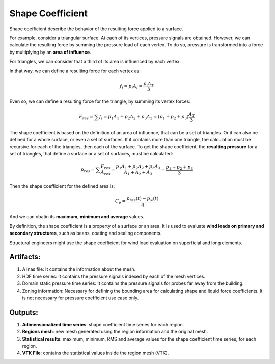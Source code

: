 *****************
Shape Coefficient
*****************

Shape coefficient describe the behavior of the resulting force applied to a surface.

For example, consider a triangular surface.
At each of its vertices, pressure signals are obtained.
However, we can calculate the resulting force by summing the pressure load of each vertex.
To do so, pressure is transformed into a force by multiplying by an **area of influence**.

For triangles, we can consider that a third of its area is influenced by each vertex.

.. image:: /_static/pressure/triangle_area.png
    :width: 50 %
    :align: center

In that way, we can define a resulting force for each vertex as:

.. math::
   f_{i} = p_{i} A_{i} = \frac{p_{i} A_{T}}{3}

Even so, we can define a resulting force for the triangle, by summing its vertex forces:

.. math::
   F_{res} = \sum{f_{i}} = p_{1} A_{1} + p_{2} A_{2} + p_{3} A_{3} = (p_{1} + p_{2} + p_{3}) \frac{A_{T}}{3}

The shape coefficient is based on the definition of an area of influence, that can be a set of triangles.
Or it can also be defined for a whole surface, or even a set of surfaces.
If it contains more than one triangle, the calculation must be recursive for each of the triangles, then each of the surface.
To get the shape coefficient, the **resulting pressure** for a set of triangles, that define a surface or a set of surfaces, must be calculated:

.. math::
   p_{res} = \sum{\frac{F_{res}}{A_{res}}} = \frac{p_{1} A_{1} + p_{2} A_{2} + p_{3} A_{3}}{A_{1} + A_{2} + A_{3}} = \frac{p_{1} + p_{2} + p_{3}}{3}

Then the shape coefficient for the defined area is:

.. math::
   C_{e} = \frac{p_{res}(t) - p_{\infty}(t)}{q}

And we can obatin its **maximum, minimum and average** values.

By definition, the shape coefficient is a property of a surface or an area.
It is used to evaluate **wind loads on primary and secondary structures**, such as beans, coating and sealing components.

Structural engineers might use the shape coefficient for wind load evaluation on superficial and long elements.

Artifacts:
==========

#. A lnas file: It contains the information about the mesh.
#. HDF time series: It contains the pressure signals indexed by each of the mesh vertices.
#. Domain static pressure time series: It contains the pressure signals for probes far away from the building.
#. Zoning information: Necessary for defining the bounding area for calculating shape and liquid force coefficients. It is not necessary for pressure coefficient use case only. 

Outputs:
========

#. **Adimensionalized time series**: shape coefficient time series for each region.
#. **Regions mesh**: new mesh generated using the region information and the original mesh.
#. **Statistical results**: maximum, minimum, RMS and average values for the shape coefficient time series, for each region.
#. **VTK File**: contains the statistical values inside the region mesh (VTK).